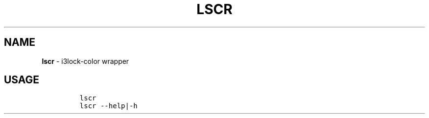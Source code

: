.TH LSCR 1 2019\-10\-21 Linux "User Manuals"
.hy
.SH NAME
.PP
\f[B]lscr\f[R] - i3lock-color wrapper
.SH USAGE
.IP
.nf
\f[C]
lscr
lscr --help|-h
\f[R]
.fi

